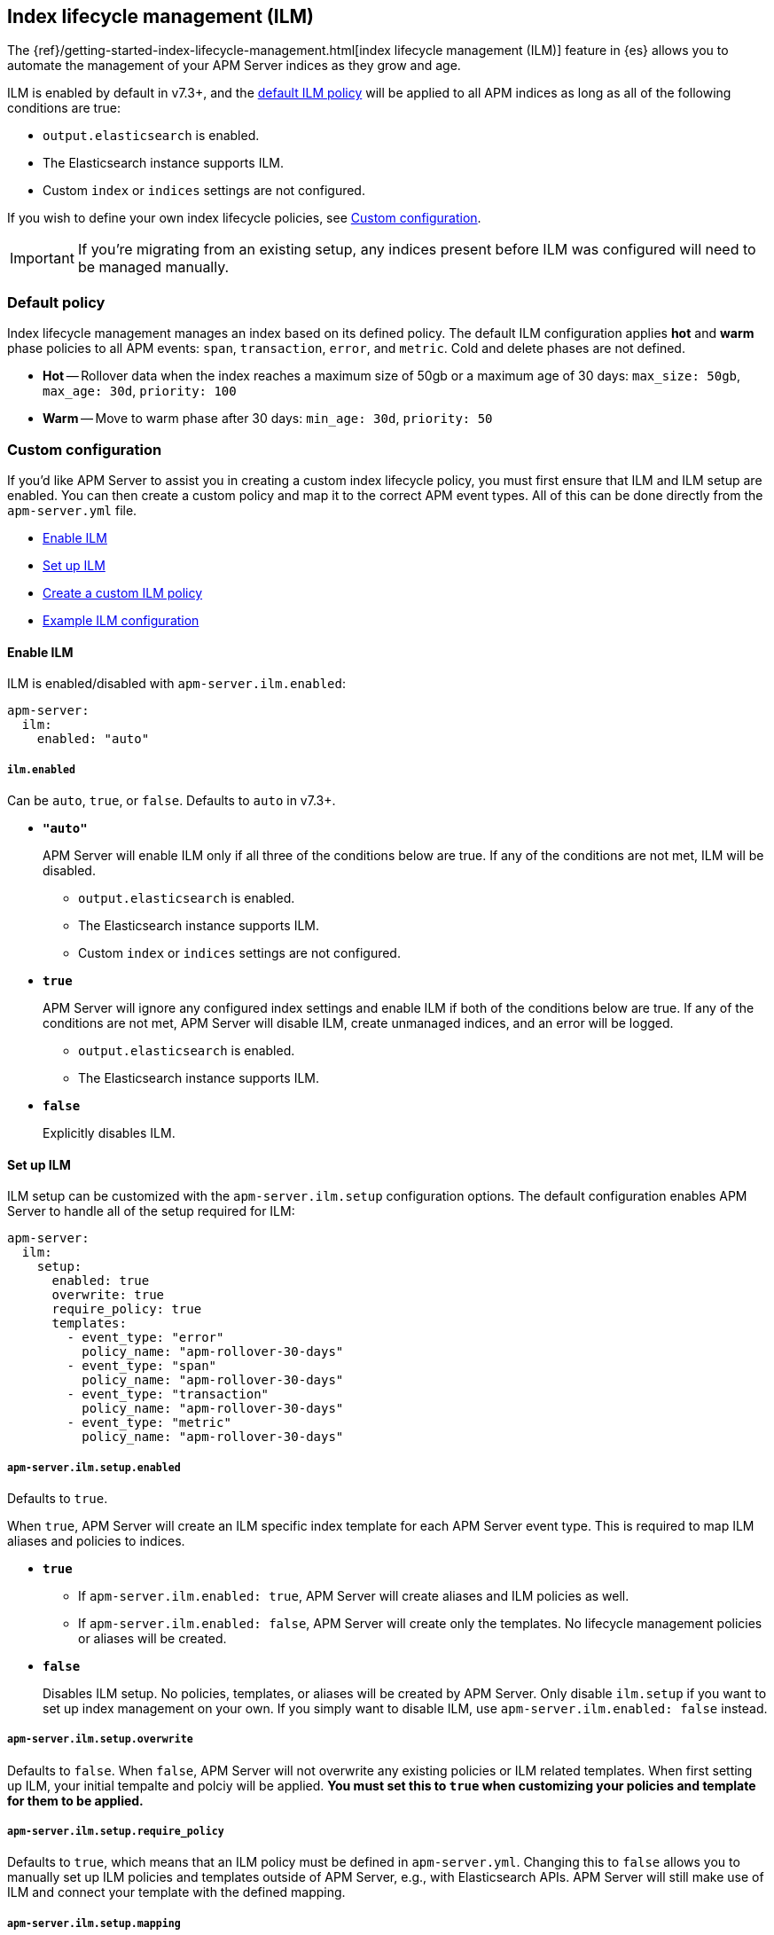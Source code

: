 [[ilm]]
[role="xpack"]
== Index lifecycle management (ILM)

The {ref}/getting-started-index-lifecycle-management.html[index lifecycle management (ILM)]
feature in {es} allows you to automate the management of your APM Server indices as they grow and age.

ILM is enabled by default in v7.3+, and the <<ilm-default,default ILM policy>>
will be applied to all APM indices as long as all of the following conditions are true:

* `output.elasticsearch` is enabled. 
* The Elasticsearch instance supports ILM. 
* Custom `index` or `indices` settings are not configured. 

If you wish to define your own index lifecycle policies, see <<custom-ilm-configuration>>.

IMPORTANT: If you're migrating from an existing setup,
any indices present before ILM was configured will need to be managed manually.

[float]
[[ilm-default]]
=== Default policy

Index lifecycle management manages an index based on its defined policy.
The default ILM configuration applies *hot* and *warm* phase policies to all APM events:
`span`, `transaction`, `error`, and `metric`.
Cold and delete phases are not defined.

* *Hot* -- Rollover data when the index reaches a maximum size of 50gb or a maximum age of 30 days:
`max_size: 50gb`, `max_age: 30d`, `priority: 100`

* *Warm* -- Move to warm phase after 30 days: `min_age: 30d`, `priority: 50`

[float]
[[custom-ilm-configuration]]
=== Custom configuration

If you'd like APM Server to assist you in creating a custom index lifecycle policy,
you must first ensure that ILM and ILM setup are enabled.
You can then create a custom policy and map it to the correct APM event types.
All of this can be done directly from the `apm-server.yml` file.

* <<ilm-enable>>
* <<ilm-setup>>
* <<custom-ilm-policy>>
* <<example-ilm-config>>

[float]
[[ilm-enable]]
==== Enable ILM

ILM is enabled/disabled with `apm-server.ilm.enabled`:

[source,yml]
----
apm-server:
  ilm:
    enabled: "auto"
----

[float]
===== `ilm.enabled`

Can be `auto`, `true`, or `false`. Defaults to `auto` in v7.3+.

* *`"auto"`*
+
APM Server will enable ILM only if all three of the conditions below are true.
If any of the conditions are not met, ILM will be disabled.
+
** `output.elasticsearch` is enabled. 
** The Elasticsearch instance supports ILM. 
** Custom `index` or `indices` settings are not configured. 

* *`true`*
+
APM Server will ignore any configured index settings and enable ILM if both of the conditions below are true.
If any of the conditions are not met, APM Server will disable ILM, create unmanaged indices, and an error will be logged.
+
** `output.elasticsearch` is enabled. 
** The Elasticsearch instance supports ILM. 

* *`false`*
+
Explicitly disables ILM.

[float]
[[ilm-setup]]
==== Set up ILM

ILM setup can be customized with the `apm-server.ilm.setup` configuration options.
The default configuration enables APM Server to handle all of the setup required for ILM:

[source,yml]
----
apm-server:
  ilm:
    setup:
      enabled: true
      overwrite: true
      require_policy: true
      templates:
        - event_type: "error"
          policy_name: "apm-rollover-30-days"
        - event_type: "span"
          policy_name: "apm-rollover-30-days"
        - event_type: "transaction"
          policy_name: "apm-rollover-30-days"
        - event_type: "metric"
          policy_name: "apm-rollover-30-days"
----

[float]
===== `apm-server.ilm.setup.enabled`

Defaults to `true`.

When `true`, APM Server will create an ILM specific index template for each APM Server event type.
This is required to map ILM aliases and policies to indices.

* *`true`*
+
** If `apm-server.ilm.enabled: true`, APM Server will create aliases and ILM policies as well.
** If `apm-server.ilm.enabled: false`, APM Server will create only the templates. No lifecycle management policies or aliases will be created.
// What is the use case for the above scenario?? (`ilm.enabled: false` && `ilm.setup.enabled: true`)

* *`false`*
+
Disables ILM setup. No policies, templates, or aliases will be created by APM Server.
Only disable `ilm.setup` if you want to set up index management on your own.
If you simply want to disable ILM, use `apm-server.ilm.enabled: false` instead.

[float]
===== `apm-server.ilm.setup.overwrite`

Defaults to `false`. When `false`, APM Server will not overwrite any existing policies or ILM related templates.
When first setting up ILM, your initial tempalte and polciy will be applied.
*You must set this to `true` when customizing your policies and template for them to be applied.*

[float]
===== `apm-server.ilm.setup.require_policy`

Defaults to `true`, which means that an ILM policy must be defined in `apm-server.yml`.
Changing this to `false` allows you to manually set up ILM policies and templates outside of APM Server,
e.g., with Elasticsearch APIs.
APM Server will still make use of ILM and connect your template with the defined mapping.

[float]
===== `apm-server.ilm.setup.mapping`

Maps each event type to the named policy. APM Server event types can only be `error`, `span`, `transaction`, and `metric`.
If you attempt to map an index lifecycle policy to a different event type,
or one of the event types is missing form this mapping, APM Server will not start.

Policies defined must be mapped to an event type. If they are not, they will not be sent to Elasticsearch.

[float]
[[custom-ilm-policy]]
==== Create a custom ILM policy

Policies only need to be created once and will persist through version upgrades.
You can define as many policies as you'd like.
Just make sure to include the policy name in the `ilm.setup.mapping`.
If your policy isn't mapped to event type, it will not be sent to Elasticsearch.

APM Server doesn't do any validation on policies.
Instead, if something is incorrectly defined, Elasticsearch will respond with `400` and APM Server wont connect.

The default ILM policy can be viewed and edited in two places:

* In your `apm-server.yml` configuration file.
* On the *Index lifecycle policies* page in {kib} ({kibana-ref}/index-lifecycle-policies.html[more information]).

Head on over to the Elasticsearch documentation to learn more about all available policy 
{es-ref}/ilm-policy-definition.html[phases] and {es-ref}/_actions.html[actions].

After starting up APM Server, you can confirm the policy was created and applied by using the GET lifecycle policy API:

[source,js]
-----------------------
GET _ilm/policy
-----------------------

[float]
[[example-ilm-config]]
==== Example ILM configuration

Here's what a custom ILM configuration might look like.
The example below creates two different policies, one for `errors & `spans`, and another for `transactions` & `metrics`.
The `apm-err-span-policy` applies all four phases to its index lifecycle, including a cold phase with frozen indices,
and a delete phase after 30 days.
The `apm-trans-metrics-policy` retains data for a longer period of time,
and only defines hot, warm, and cold phases.

[source,yml]
----
  ilm:
    enabled: "auto"
    setup:
      mapping:
        - event_type: "error"
          policy_name: "apm-err-span-policy"
        - event_type: "span"
          policy_name: "apm-err-span-policy"
        - event_type: "transaction"
          policy_name: "apm-trans-metrics-policy"
        - event_type: "metric"
          policy_name: "apm-trans-metrics-policy"
      enabled: true
      policies:
        - name: "apm-err-span-policy"
          policy:
            phases:
              hot:
                actions:
                  rollover:
                    max_size: "50gb"
                    max_age: "1d"
                  set_priority:
                    priority: 100
              warm:
                min_age: "7d"
                actions:
                  set_priority:
                    priority: 50
                  readonly: {}
              cold:
                min_age: "30d"
                actions:
                  set_priority:
                    priority: 0
                  freeze: {}
              delete:
                min_age: "60d"
                actions:
                  delete: {}
        - name: "apm-trans-metrics-policy"
          policy:
            phases:
              hot:
                actions:
                  rollover:
                    max_size: "50gb"
                    max_age: "30d"
                  set_priority:
                    priority: 100
              warm:
                min_age: "60d"
                actions:
                  set_priority:
                    priority: 50
                  readonly: {}
              cold:
                min_age: "90d"
                actions:
                  set_priority:
                    priority: 0
                  freeze: {}
----
